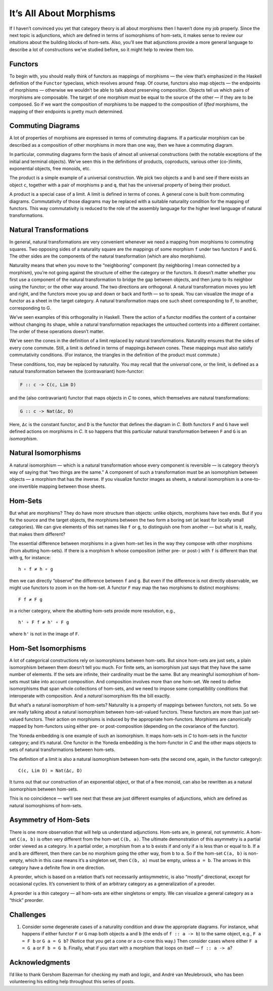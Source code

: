 ==========================
 It’s All About Morphisms
==========================

If I haven’t convinced you yet that category theory is all about
morphisms then I haven’t done my job properly. Since the next topic is
adjunctions, which are defined in terms of isomorphisms of hom-sets, it
makes sense to review our intuitions about the building blocks of
hom-sets. Also, you’ll see that adjunctions provide a more general
language to describe a lot of constructions we’ve studied before, so it
might help to review them too.

Functors
========

To begin with, you should really think of functors as mappings of
morphisms — the view that’s emphasized in the Haskell definition of the
``Functor`` typeclass, which revolves around ``fmap``. Of course,
functors also map objects — the endpoints of morphisms — otherwise we
wouldn’t be able to talk about preserving composition. Objects tell us
which pairs of morphisms are composable. The target of one morphism must
be equal to the source of the other — if they are to be composed. So if
we want the composition of morphisms to be mapped to the composition of
*lifted* morphisms, the mapping of their endpoints is pretty much
determined.

Commuting Diagrams
==================

A lot of properties of morphisms are expressed in terms of commuting
diagrams. If a particular morphism can be described as a composition of
other morphisms in more than one way, then we have a commuting diagram.

In particular, commuting diagrams form the basis of almost all universal
constructions (with the notable exceptions of the initial and terminal
objects). We’ve seen this in the definitions of products, coproducts,
various other (co-)limits, exponential objects, free monoids, etc.

The product is a simple example of a universal construction. We pick two
objects ``a`` and ``b`` and see if there exists an object ``c``,
together with a pair of morphisms ``p`` and ``q``, that has the
universal property of being their product.

|ProductRanking|

A product is a special case of a limit. A limit is defined in terms of
cones. A general cone is built from commuting diagrams. Commutativity of
those diagrams may be replaced with a suitable naturality condition for
the mapping of functors. This way commutativity is reduced to the role
of the assembly language for the higher level language of natural
transformations.

Natural Transformations
=======================

In general, natural transformations are very convenient whenever we need
a mapping from morphisms to commuting squares. Two opposing sides of a
naturality square are the mappings of some morphism ``f`` under two
functors ``F`` and ``G``. The other sides are the components of the
natural transformation (which are also morphisms).

|3_Naturality|

Naturality means that when you move to the “neighboring” component (by
neighboring I mean connected by a morphism), you’re not going against
the structure of either the category or the functors. It doesn’t matter
whether you first use a component of the natural transformation to
bridge the gap between objects, and then jump to its neighbor using the
functor; or the other way around. The two directions are orthogonal. A
natural transformation moves you left and right, and the functors move
you up and down or back and forth — so to speak. You can visualize the
*image* of a functor as a sheet in the target category. A natural
transformation maps one such sheet corresponding to F, to another,
corresponding to G.

|Sheets|

We’ve seen examples of this orthogonality in Haskell. There the action
of a functor modifies the content of a container without changing its
shape, while a natural transformation repackages the untouched contents
into a different container. The order of these operations doesn’t
matter.

We’ve seen the cones in the definition of a limit replaced by natural
transformations. Naturality ensures that the sides of every cone
commute. Still, a limit is defined in terms of mappings *between* cones.
These mappings must also satisfy commutativity conditions. (For
instance, the triangles in the definition of the product must commute.)

These conditions, too, may be replaced by naturality. You may recall
that the *universal* cone, or the limit, is defined as a natural
transformation between the (contravariant) hom-functor:

.. code-block:: haskell

    F :: c -> C(c, Lim D)

and the (also contravariant) functor that maps objects in *C* to cones,
which themselves are natural transformations:

.. code-block:: haskell

    G :: c -> Nat(Δc, D)

Here, ``Δc`` is the constant functor, and ``D`` is the functor that
defines the diagram in *C*. Both functors ``F`` and ``G`` have well
defined actions on morphisms in *C*. It so happens that this particular
natural transformation between ``F`` and ``G`` is an *isomorphism*.

Natural Isomorphisms
====================

A natural isomorphism — which is a natural transformation whose every
component is reversible — is category theory’s way of saying that “two
things are the same.” A component of such a transformation must be an
isomorphism between objects — a morphism that has the inverse. If you
visualize functor images as sheets, a natural isomorphism is a
one-to-one invertible mapping between those sheets.

Hom-Sets
========

But what are morphisms? They do have more structure than objects: unlike
objects, morphisms have two ends. But if you fix the source and the
target objects, the morphisms between the two form a boring set (at
least for locally small categories). We can give elements of this set
names like ``f`` or ``g``, to distinguish one from another — but what is
it, really, that makes them different?

The essential difference between morphisms in a given hom-set lies in
the way they compose with other morphisms (from abutting hom-sets). If
there is a morphism ``h`` whose composition (either pre- or post-) with
``f`` is different than that with ``g``, for instance:

::

    h ∘ f ≠ h ∘ g

then we can directly “observe” the difference between ``f`` and ``g``.
But even if the difference is not directly observable, we might use
functors to zoom in on the hom-set. A functor ``F`` may map the two
morphisms to distinct morphisms:

::

    F f ≠ F g

in a richer category, where the abutting hom-sets provide more
resolution, e.g.,

::

    h' ∘ F f ≠ h' ∘ F g

where ``h'`` is not in the image of ``F``.

Hom-Set Isomorphisms
====================

A lot of categorical constructions rely on isomorphisms between
hom-sets. But since hom-sets are just sets, a plain isomorphism between
them doesn’t tell you much. For finite sets, an isomorphism just says
that they have the same number of elements. If the sets are infinite,
their cardinality must be the same. But any meaningful isomorphism of
hom-sets must take into account composition. And composition involves
more than one hom-set. We need to define isomorphisms that span whole
collections of hom-sets, and we need to impose some compatibility
conditions that interoperate with composition. And a *natural*
isomorphism fits the bill exactly.

But what’s a natural isomorphism of hom-sets? Naturality is a property
of mappings between functors, not sets. So we are really talking about a
natural isomorphism between hom-set-valued functors. These functors are
more than just set-valued functors. Their action on morphisms is induced
by the appropriate hom-functors. Morphisms are canonically mapped by
hom-functors using either pre- or post-composition (depending on the
covariance of the functor).

The Yoneda embedding is one example of such an isomorphism. It maps
hom-sets in *C* to hom-sets in the functor category; and it’s natural.
One functor in the Yoneda embedding is the hom-functor in *C* and the
other maps objects to sets of natural transformations between hom-sets.

The definition of a limit is also a natural isomorphism between hom-sets
(the second one, again, in the functor category):

::

    C(c, Lim D) ≃ Nat(Δc, D)

It turns out that our construction of an exponential object, or that of
a free monoid, can also be rewritten as a natural isomorphism between
hom-sets.

This is no coincidence — we’ll see next that these are just different
examples of adjunctions, which are defined as natural isomorphisms of
hom-sets.

Asymmetry of Hom-Sets
=====================

There is one more observation that will help us understand adjunctions.
Hom-sets are, in general, not symmetric. A hom-set ``C(a, b)`` is often
very different from the hom-set ``C(b, a)``. The ultimate demonstration
of this asymmetry is a partial order viewed as a category. In a partial
order, a morphism from ``a`` to ``b`` exists if and only if ``a`` is
less than or equal to ``b``. If ``a`` and ``b`` are different, then
there can be no morphism going the other way, from ``b`` to ``a``. So if
the hom-set ``C(a, b)`` is non-empty, which in this case means it’s a
singleton set, then ``C(b, a)`` must be empty, unless ``a = b``. The
arrows in this category have a definite flow in one direction.

A preorder, which is based on a relation that’s not necessarily
antisymmetric, is also “mostly” directional, except for occasional
cycles. It’s convenient to think of an arbitrary category as a
generalization of a preoder.

A preorder is a thin category — all hom-sets are either singletons or
empty. We can visualize a general category as a “thick” preorder.

Challenges
==========

#. Consider some degenerate cases of a naturality condition and draw the
   appropriate diagrams. For instance, what happens if either functor
   ``F`` or ``G`` map both objects ``a`` and ``b`` (the ends of
   ``f :: a -> b``) to the same object, e.g., ``F a = F b`` or
   ``G a = G b``? (Notice that you get a cone or a co-cone this way.)
   Then consider cases where either ``F a = G a`` or ``F b = G b``.
   Finally, what if you start with a morphism that loops on itself —
   ``f :: a -> a``?

Acknowledgments
===============

I’d like to thank Gershom Bazerman for checking my math and logic, and André van
Meulebrouck, who has been volunteering his editing help throughout this series
of posts.

.. |ProductRanking| image:: ../images/2014/12/productranking.jpg
   :class: alignnone wp-image-3772
   :width: 171px
   :height: 139px
   :target: ../images/2014/12/productranking.jpg
.. |3_Naturality| image:: ../images/2015/04/3_naturality.jpg
   :class: alignnone wp-image-4349
   :width: 216px
   :height: 179px
   :target: ../images/2015/04/3_naturality.jpg
.. |Sheets| image:: ../images/2015/11/sheets.png
   :class: alignnone size-full wp-image-5221
   :target: ../images/2015/11/sheets.png
